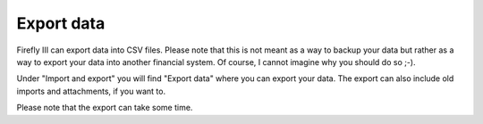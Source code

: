 .. _export:

===========
Export data
===========

Firefly III can export data into CSV files. Please note that this is not meant as a way to backup your data but rather as a way to export your data into another financial system. Of course, I cannot imagine why you should do so ;-).

Under "Import and export" you will find "Export data" where you can export your data. The export can also include old imports and attachments, if you want to.

Please note that the export can take some time.
